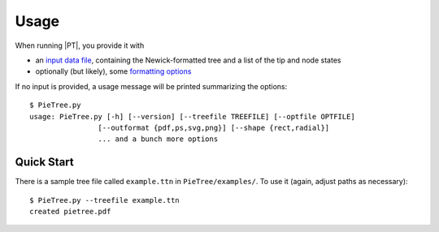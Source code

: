 .. _usage:

*****
Usage
*****

When running |PT|, you provide it with

.. FIXME

* an `input data file <FIXME>`_, containing the Newick-formatted tree and a list of the tip and node states

* optionally (but likely), some `formatting options <FIXME>`_

If no input is provided, a usage message will be printed summarizing the options::

  $ PieTree.py
  usage: PieTree.py [-h] [--version] [--treefile TREEFILE] [--optfile OPTFILE]
                  [--outformat {pdf,ps,svg,png}] [--shape {rect,radial}]
                  ... and a bunch more options

Quick Start
===========

There is a sample tree file called ``example.ttn`` in ``PieTree/examples/``.
To use it (again, adjust paths as necessary)::

  $ PieTree.py --treefile example.ttn
  created pietree.pdf

.. FIXME: make sure example runs; show output image
